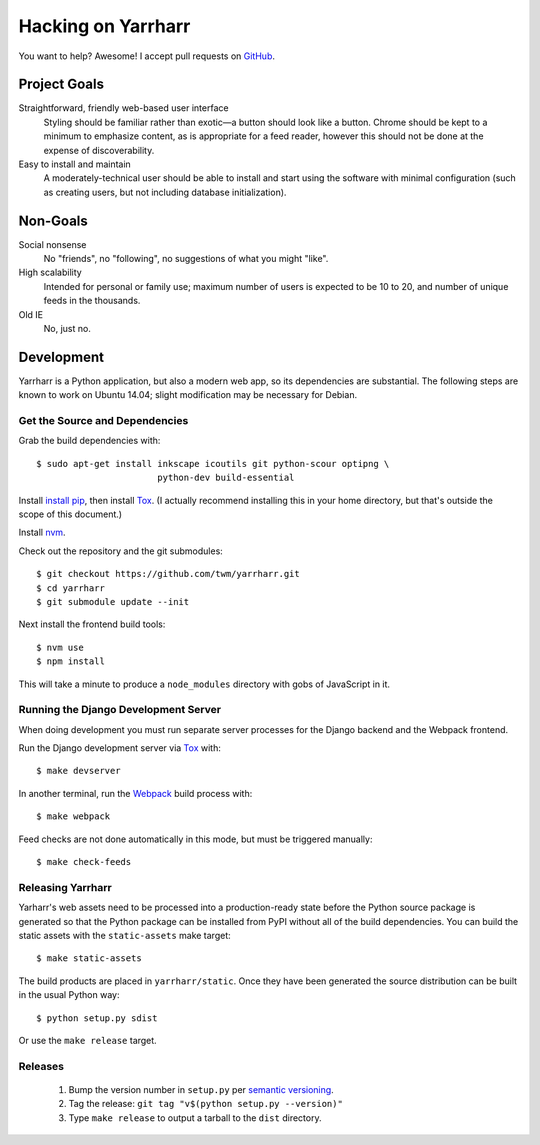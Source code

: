 ===================
Hacking on Yarrharr
===================

You want to help?  Awesome!  I accept pull requests on `GitHub`_.

.. _GitHub: https://github.com/twm/yarrharr

Project Goals
=============

Straightforward, friendly web-based user interface
    Styling should be familiar rather than exotic—a button should look like
    a button.  Chrome should be kept to a minimum to emphasize content, as is
    appropriate for a feed reader, however this should not be done at the
    expense of discoverability.
Easy to install and maintain
    A moderately-technical user should be able to install and start using the
    software with minimal configuration (such as creating users, but not
    including database initialization).

Non-Goals
=========

Social nonsense
    No "friends", no "following", no suggestions of what you might "like".
High scalability
    Intended for personal or family use; maximum number of users is expected to
    be 10 to 20, and number of unique feeds in the thousands.
Old IE
    No, just no.

Development
===========

Yarrharr is a Python application, but also a modern web app, so its
dependencies are substantial.  The following steps are known to work on Ubuntu
14.04; slight modification may be necessary for Debian.

Get the Source and Dependencies
-------------------------------

Grab the build dependencies with::

  $ sudo apt-get install inkscape icoutils git python-scour optipng \
                         python-dev build-essential

Install `install pip`_, then install `Tox`_.
(I actually recommend installing this in your home directory, but that's outside the scope of this document.)

.. _install pip: https://pip.pypa.io/en/latest/installing/#get-pip
.. _tox: http://tox.readthedocs.org/en/latest/

Install `nvm`_.

.. _nvm: https://github.com/creationix/nvm

Check out the repository and the git submodules::

  $ git checkout https://github.com/twm/yarrharr.git
  $ cd yarrharr
  $ git submodule update --init

Next install the frontend build tools::

  $ nvm use
  $ npm install

This will take a minute to produce a ``node_modules`` directory with gobs of JavaScript in it.

Running the Django Development Server
-------------------------------------

When doing development you must run separate server processes for the Django backend and the Webpack frontend.

Run the Django development server via `Tox`_ with::

  $ make devserver

In another terminal, run the `Webpack`_ build process with::

  $ make webpack

.. _webpack: http://webpack.github.io/

Feed checks are not done automatically in this mode, but must be triggered
manually::

  $ make check-feeds

Releasing Yarrharr
------------------

Yarharr's web assets need to be processed into a production-ready state before
the Python source package is generated so that the Python package can be
installed from PyPI without all of the build dependencies.  You can build the
static assets with the ``static-assets`` make target::

  $ make static-assets

The build products are placed in ``yarrharr/static``.  Once they have been
generated the source distribution can be built in the usual Python way::

  $ python setup.py sdist

Or use the ``make release`` target.

Releases
--------

 1. Bump the version number in ``setup.py`` per `semantic versioning`_.
 2. Tag the release: ``git tag "v$(python setup.py --version)"``
 3. Type ``make release`` to output a tarball to the ``dist`` directory.

.. _semantic versioning: http://semver.org/
